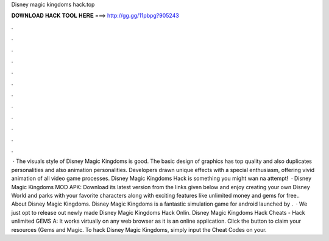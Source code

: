 Disney magic kingdoms hack.top

𝐃𝐎𝐖𝐍𝐋𝐎𝐀𝐃 𝐇𝐀𝐂𝐊 𝐓𝐎𝐎𝐋 𝐇𝐄𝐑𝐄 ===> http://gg.gg/11pbpg?905243

.

.

.

.

.

.

.

.

.

.

.

.

 · The visuals style of Disney Magic Kingdoms is good. The basic design of graphics has top quality and also duplicates personalities and also animation personalities. Developers drawn unique effects with a special enthusiasm, offering vivid animation of all video game processes. Disney Magic Kingdoms Hack is something you might wan na attempt!  · Disney Magic Kingdoms MOD APK: Download its latest version from the links given below and enjoy creating your own Disney World and parks with your favorite characters along with exciting features like unlimited money and gems for free.. About Disney Magic Kingdoms. Disney Magic Kingdoms is a fantastic simulation game for android launched by .  · We just opt to release out newly made Disney Magic Kingdoms Hack Onlin. Disney Magic Kingdoms Hack Cheats - Hack unlimited GEMS A: It works virtually on any web browser as it is an online application. Click the button to claim your resources (Gems and Magic. To hack Disney Magic Kingdoms, simply input the Cheat Codes on your.